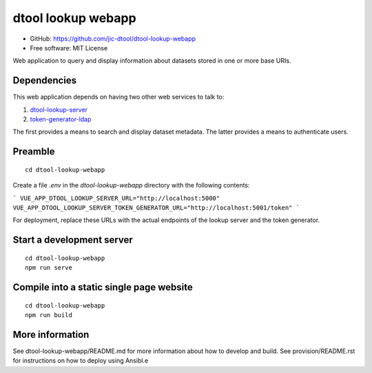 dtool lookup webapp
===================

- GitHub: https://github.com/jic-dtool/dtool-lookup-webapp
- Free software: MIT License

Web application to query and display information about datasets stored in one
or more base URIs.

Dependencies
------------

This web application depends on having two other web services to talk to:

1. `dtool-lookup-server <https://github.com/jic-dtool/dtool-lookup-server>`_
2. `token-generator-ldap <https://github.com/jic-dtool/token-generator-ldap>`_

The first provides a means to search and display dataset metadata.
The latter provides a means to authenticate users.

Preamble
-------

::

    cd dtool-lookup-webapp


Create a file `.env` in the `dtool-lookup-webapp` directory with the following contents:

```
VUE_APP_DTOOL_LOOKUP_SERVER_URL="http://localhost:5000"
VUE_APP_DTOOL_LOOKUP_SERVER_TOKEN_GENERATOR_URL="http://localhost:5001/token"
```

For deployment, replace these URLs with the actual endpoints of the lookup server and the token generator.


Start a development server
--------------------------

::

    cd dtool-lookup-webapp
    npm run serve


Compile into a static single page website
-----------------------------------------

::

    cd dtool-lookup-webapp
    npm run build


More information
----------------

See dtool-lookup-webapp/README.md for more information about how to develop and build.
See provision/README.rst for instructions on how to deploy using Ansibl.e
